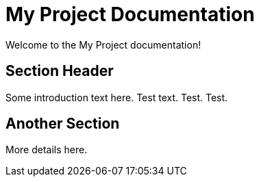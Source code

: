 = My Project Documentation
:page-layout: home

Welcome to the My Project documentation!

== Section Header

Some introduction text here. Test text. Test. Test.

== Another Section

More details here.
